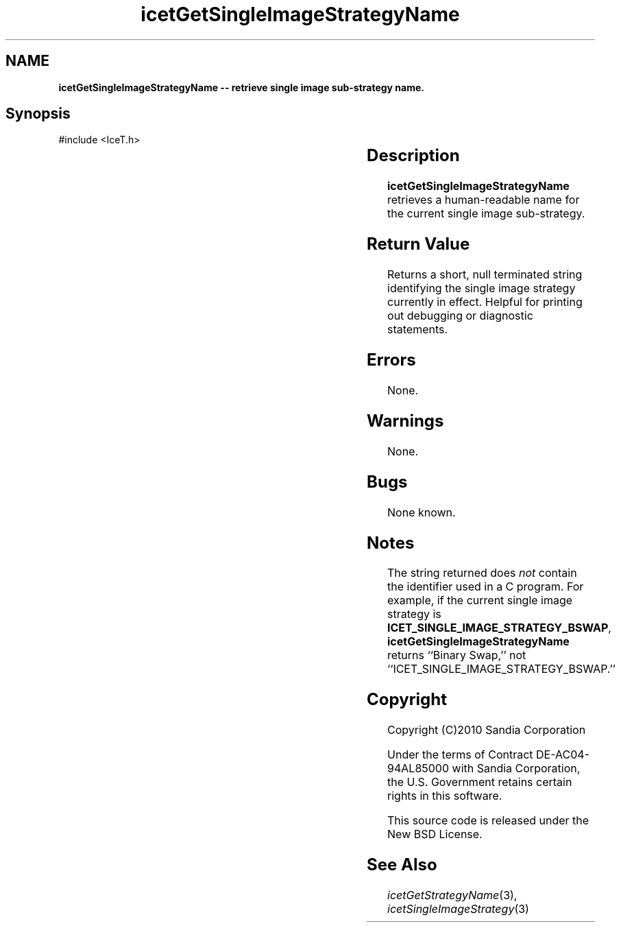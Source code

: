 '\" t
.\" Manual page created with latex2man on Tue Mar 13 15:04:25 MDT 2018
.\" NOTE: This file is generated, DO NOT EDIT.
.de Vb
.ft CW
.nf
..
.de Ve
.ft R

.fi
..
.TH "icetGetSingleImageStrategyName" "3" "August 23, 2010" "\fBIceT \fPReference" "\fBIceT \fPReference"
.SH NAME

\fBicetGetSingleImageStrategyName \-\- retrieve single image sub\-strategy name.\fP
.PP
.SH Synopsis

.PP
#include <IceT.h>
.PP
.TS H
l l l .
const char *\fBicetGetSingleImageStrategyName\fP(	void	);
.TE
.PP
.SH Description

.PP
\fBicetGetSingleImageStrategyName\fP
retrieves a human\-readable name
for the current single image sub\-strategy.
.PP
.SH Return Value

.PP
Returns a short, null terminated string identifying the single image
strategy currently in effect. Helpful for printing out debugging or
diagnostic statements.
.PP
.SH Errors

.PP
None.
.PP
.SH Warnings

.PP
None.
.PP
.SH Bugs

.PP
None known.
.PP
.SH Notes

.PP
The string returned does \fInot\fP
contain the identifier used in a C
program. For example, if the current single image strategy is
\fBICET_SINGLE_IMAGE_STRATEGY_BSWAP\fP,
\fBicetGetSingleImageStrategyName\fP
returns ``Binary Swap,\&'' not
``ICET_SINGLE_IMAGE_STRATEGY_BSWAP.\&''
.PP
.SH Copyright

Copyright (C)2010 Sandia Corporation
.PP
Under the terms of Contract DE\-AC04\-94AL85000 with Sandia Corporation, the
U.S. Government retains certain rights in this software.
.PP
This source code is released under the New BSD License.
.PP
.SH See Also

.PP
\fIicetGetStrategyName\fP(3),
\fIicetSingleImageStrategy\fP(3)
.PP
.\" NOTE: This file is generated, DO NOT EDIT.
